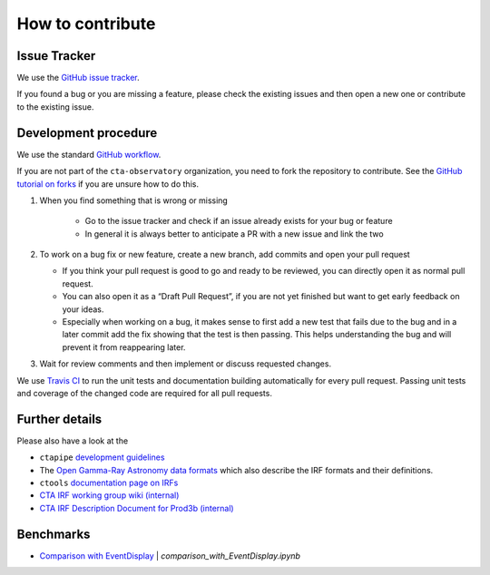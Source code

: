 .. _contribute:

How to contribute
=================


Issue Tracker
-------------

We use the `GitHub issue tracker <https://github.com/cta-observatory/pyirf>`__.

If you found a bug or you are missing a feature, please check the existing
issues and then open a new one or contribute to the existing issue.

Development procedure
---------------------


We use the standard `GitHub workflow <https://guides.github.com/introduction/flow/>`__.

If you are not part of the ``cta-observatory`` organization,
you need to fork the repository to contribute.
See the `GitHub tutorial on forks <https://docs.github.com/en/github/getting-started-with-github/fork-a-repo>`__ if you are unsure how to do this.

#. When you find something that is wrong or missing

    - Go to the issue tracker  and check if an issue already exists for your bug or feature
    - In general it is always better to anticipate a PR with a new issue and link the two

#. To work on a bug fix or new feature, create a new branch, add commits and open your pull request

   - If you think your pull request is good to go and ready to be reviewed,
     you can directly open it as normal pull request.

   - You can also open it as a “Draft Pull Request”, if you are not yet finished
     but want to get early feedback on your ideas.

   - Especially when working on a bug, it makes sense to first add a new
     test that fails due to the bug and in a later commit add the fix showing
     that the test is then passing.
     This helps understanding the bug and will prevent it from reappearing later.

#. Wait for review comments and then implement or discuss requested changes.


We use `Travis CI <https://travis-ci.com/github/cta-observatory/pyirf>`__ to
run the unit tests and documentation building automatically for every pull request.
Passing unit tests and coverage of the changed code are required for all pull requests.

Further details
---------------

Please also have a look at the

- ``ctapipe`` `development guidelines <https://cta-observatory.github.io/ctapipe/development/index.html>`__
- The `Open Gamma-Ray Astronomy data formats <https://gamma-astro-data-formats.readthedocs.io/en/latest/>`__
  which also describe the IRF formats and their definitions.
- ``ctools`` `documentation page on IRFs <http://cta.irap.omp.eu/ctools/users/user_manual/irf_cta.html>`__
- `CTA IRF working group wiki (internal) <https://forge.in2p3.fr/projects/instrument-response-functions/wiki>`__

- `CTA IRF Description Document for Prod3b (internal) <https://gitlab.cta-observatory.org/cta-consortium/aswg/documentation/internal_reports/irfs-reports/prod3b-irf-description>`__


Benchmarks
----------

- `Comparison with EventDisplay <../notebooks/comparison_with_EventDisplay.ipynb>`__ | *comparison_with_EventDisplay.ipynb*
